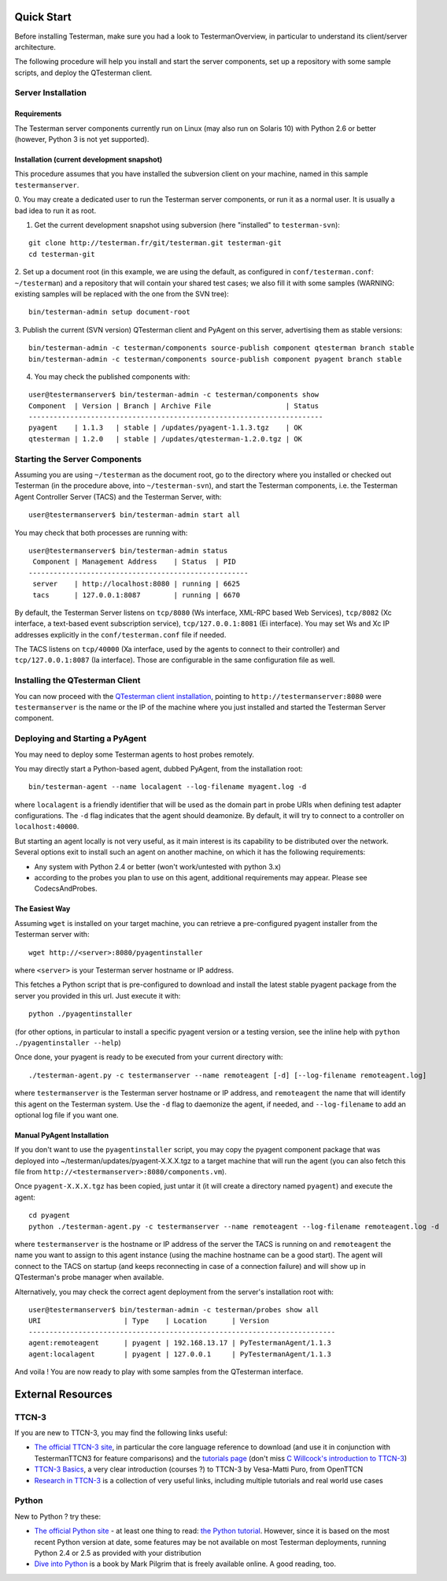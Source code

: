Quick Start
-----------

Before installing Testerman, make sure you had a look to
TestermanOverview, in particular to understand its client/server
architecture.

The following procedure will help you install and start the server
components, set up a repository with some sample scripts, and deploy the
QTesterman client.

Server Installation
~~~~~~~~~~~~~~~~~~~

Requirements
^^^^^^^^^^^^

The Testerman server components currently run on Linux (may also run
on Solaris 10) with Python 2.6 or better (however, Python 3 is not yet
supported).

Installation (current development snapshot)
^^^^^^^^^^^^^^^^^^^^^^^^^^^^^^^^^^^^^^^^^^^

This procedure assumes that you have installed the subversion client on
your machine, named in this sample ``testermanserver``.

0. You may create a dedicated user to run the Testerman server
components, or run it as a normal user. It is usually a bad idea to run
it as root.

#. Get the current development snapshot using subversion (here
   "installed" to ``testerman-svn``):

::

    git clone http://testerman.fr/git/testerman.git testerman-git
    cd testerman-git

2. Set up a document root (in this example, we are using the default, as
configured in ``conf/testerman.conf``: ``~/testerman``) and a repository
that will contain your shared test cases; we also fill it with some
samples (WARNING: existing samples will be replaced with the one from
the SVN tree):

::

    bin/testerman-admin setup document-root

3. Publish the current (SVN version) QTesterman client and PyAgent on
this server, advertising them as stable versions:

::

    bin/testerman-admin -c testerman/components source-publish component qtesterman branch stable
    bin/testerman-admin -c testerman/components source-publish component pyagent branch stable

4. You may check the published components with:

::

    user@testermanserver$ bin/testerman-admin -c testerman/components show
    Component  | Version | Branch | Archive File                  | Status
    -----------------------------------------------------------------------
    pyagent    | 1.1.3   | stable | /updates/pyagent-1.1.3.tgz    | OK
    qtesterman | 1.2.0   | stable | /updates/qtesterman-1.2.0.tgz | OK

Starting the Server Components
~~~~~~~~~~~~~~~~~~~~~~~~~~~~~~

Assuming you are using ``~/testerman`` as the document root, go to the
directory where you installed or checked out Testerman (in the procedure
above, into ``~/testerman-svn``), and start the Testerman components,
i.e. the Testerman Agent Controller Server (TACS) and the Testerman
Server, with:

::

    user@testermanserver$ bin/testerman-admin start all

You may check that both processes are running with:

::

    user@testermanserver$ bin/testerman-admin status
     Component | Management Address    | Status  | PID  
    -----------------------------------------------------
     server    | http://localhost:8080 | running | 6625 
     tacs      | 127.0.0.1:8087        | running | 6670 

By default, the Testerman Server listens on ``tcp/8080`` (Ws interface,
XML-RPC based Web Services), ``tcp/8082`` (Xc interface, a text-based
event subscription service), ``tcp/127.0.0.1:8081`` (Ei interface). You
may set Ws and Xc IP addresses explicitly in the ``conf/testerman.conf``
file if needed.

The TACS listens on ``tcp/40000`` (Xa interface, used by the agents to
connect to their controller) and ``tcp/127.0.0.1:8087`` (Ia interface).
Those are configurable in the same configuration file as well.

Installing the QTesterman Client
~~~~~~~~~~~~~~~~~~~~~~~~~~~~~~~~

You can now proceed with the `QTesterman client
installation <QTesterman#Installation>`__, pointing to
``http://testermanserver:8080`` were ``testermanserver`` is the name or
the IP of the machine where you just installed and started the Testerman
Server component.

Deploying and Starting a PyAgent
~~~~~~~~~~~~~~~~~~~~~~~~~~~~~~~~

You may need to deploy some Testerman agents to host probes remotely.

You may directly start a Python-based agent, dubbed PyAgent, from the
installation root:

::

    bin/testerman-agent --name localagent --log-filename myagent.log -d

where ``localagent`` is a friendly identifier that will be used as the
domain part in probe URIs when defining test adapter configurations. The
``-d`` flag indicates that the agent should deamonize. By default, it
will try to connect to a controller on ``localhost:40000``.

But starting an agent locally is not very useful, as it main interest is
its capability to be distributed over the network. Several options exit
to install such an agent on another machine, on which it has the
following requirements:

-  Any system with Python 2.4 or better (won't work/untested with python
   3.x)
-  according to the probes you plan to use on this agent, additional
   requirements may appear. Please see CodecsAndProbes.

The Easiest Way
^^^^^^^^^^^^^^^

Assuming ``wget`` is installed on your target machine, you can retrieve
a pre-configured pyagent installer from the Testerman server with:

::

    wget http://<server>:8080/pyagentinstaller

where ``<server>`` is your Testerman server hostname or IP address.

This fetches a Python script that is pre-configured to download and
install the latest stable pyagent package from the server you provided
in this url. Just execute it with:

::

    python ./pyagentinstaller

(for other options, in particular to install a specific pyagent version
or a testing version, see the inline help with
``python ./pyagentinstaller --help``)

Once done, your pyagent is ready to be executed from your current
directory with:

::

    ./testerman-agent.py -c testermanserver --name remoteagent [-d] [--log-filename remoteagent.log]

where ``testermanserver`` is the Testerman server hostname or IP
address, and ``remoteagent`` the name that will identify this agent on
the Testerman system. Use the ``-d`` flag to daemonize the agent, if
needed, and ``--log-filename`` to add an optional log file if you want
one.

Manual PyAgent Installation
^^^^^^^^^^^^^^^^^^^^^^^^^^^

If you don't want to use the ``pyagentinstaller`` script, you may copy
the pyagent component package that was deployed into
~/testerman/updates/pyagent-X.X.X.tgz to a target machine that will run
the agent (you can also fetch this file from
``http://<testermanserver>:8080/components.vm``).

Once ``pyagent-X.X.X.tgz`` has been copied, just untar it (it will
create a directory named ``pyagent``) and execute the agent:

::

    cd pyagent
    python ./testerman-agent.py -c testermanserver --name remoteagent --log-filename remoteagent.log -d 

where ``testermanserver`` is the hostname or IP address of the server
the TACS is running on and ``remoteagent`` the name you want to assign
to this agent instance (using the machine hostname can be a good start).
The agent will connect to the TACS on startup (and keeps reconnecting in
case of a connection failure) and will show up in QTesterman's probe
manager when available.

Alternatively, you may check the correct agent deployment from the
server's installation root with:

::

    user@testermanserver$ bin/testerman-admin -c testerman/probes show all
    URI                    | Type    | Location      | Version
    --------------------------------------------------------------------------
    agent:remoteagent      | pyagent | 192.168.13.17 | PyTestermanAgent/1.1.3
    agent:localagent       | pyagent | 127.0.0.1     | PyTestermanAgent/1.1.3

And voila ! You are now ready to play with some samples from the
QTesterman interface.

External Resources
------------------

TTCN-3
~~~~~~

If you are new to TTCN-3, you may find the following links useful:

-  `The official TTCN-3 site <http://www.ttcn-3.org>`__, in particular
   the core language reference to download (and use it in conjunction
   with TestermanTTCN3 for feature comparisons) and the `tutorials
   page <http://www.ttcn-3.org/CoursesAndTutorials.htm>`__ (don't miss
   `C Willcock's introduction to
   TTCN-3 <http://www.ttcn-3.org/TTCN3UC2005/program/TTCN-3%20Introduction%20version%20T3UC05.pdf>`__)
-  `TTCN-3 Basics <http://www.ttcn3basics.com/Day1/siframes.html>`__, a
   very clear introduction (courses ?) to TTCN-3 by Vesa-Matti Puro,
   from OpenTTCN
-  `Research in
   TTCN-3 <http://www.site.uottawa.ca/~bernard/ttcn.html>`__ is a
   collection of very useful links, including multiple tutorials and
   real world use cases

Python
~~~~~~

New to Python ? try these:

-  `The official Python site <http://www.python.org>`__ - at least one
   thing to read: `the Python
   tutorial <http://docs.python.org/tutorial/>`__. However, since it is
   based on the most recent Python version at date, some features may be
   not available on most Testerman deployments, running Python 2.4 or
   2.5 as provided with your distribution
-  `Dive into Python <http://www.diveintopython.net>`__ is a
   book by Mark Pilgrim that is freely available online. A good reading,
   too.



